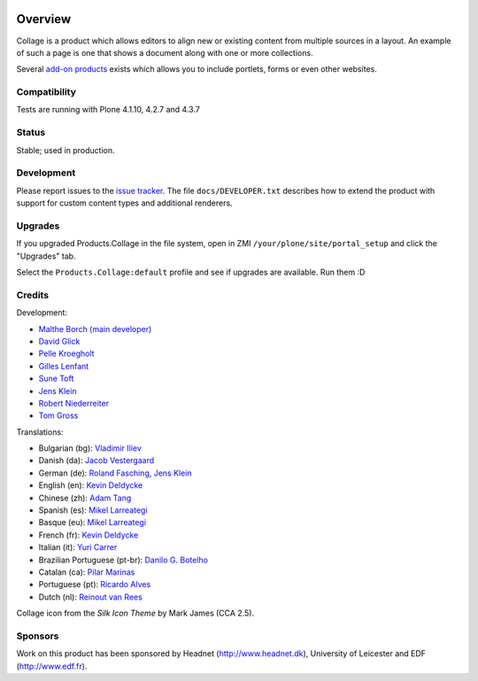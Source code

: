 .. image:: https://travis-ci.org/collective/Products.Collage.svg
    :target: https://travis-ci.org/collective/Products.Collage

.. image:: https://coveralls.io/repos/collective/Products.Collage/badge.svg?branch=master&service=github
    :target: https://coveralls.io/github/collective/Products.Collage?branch=master

Overview
========

Collage is a product which allows editors to align new or existing content from multiple sources in a layout.
An example of such a page is one that shows a document along with one or more collections.

Several `add-on products <http://pypi.python.org/pypi?%3Aaction=search&term=collective.collage&submit=search>`_ exists which allows you to include portlets, forms or even other websites.


Compatibility
-------------

Tests are running with Plone 4.1.10, 4.2.7 and 4.3.7


Status
------

Stable; used in production.


Development
-----------

Please report issues to the `issue tracker <https://github.com/collective/Products.Collage/issues>`_.
The file ``docs/DEVELOPER.txt`` describes how to extend the product with support for custom content types and additional renderers.


Upgrades
--------

If you upgraded Products.Collage in the file system, open in ZMI ``/your/plone/site/portal_setup`` and click the "Upgrades" tab.

Select the ``Products.Collage:default`` profile and see if upgrades are available.
Run them :D

Credits
-------

Development:

* `Malthe Borch (main developer) <mborch@gmail.com>`_
* `David Glick <davidglick@onenw.org>`_
* `Pelle Kroegholt <pelle@headnet.dk>`_
* `Gilles Lenfant <gilles.lenfant@gmail.com>`_
* `Sune Toft <sune@headnet.dk>`_
* `Jens Klein <jens@bluedynamics.com>`_
* `Robert Niederreiter <rnix@squarewave.at>`_
* `Tom Gross <itconsense@gmail.com>`_

Translations:

* Bulgarian (bg): `Vladimir Iliev <vladimir.iliev@gmail.com>`_
* Danish (da): `Jacob Vestergaard <jacobv@headnet.dk>`_
* German (de): `Roland Fasching <rof@sterngasse.at>`_, `Jens Klein <jens@bluedynamics.com>`_
* English (en): `Kevin Deldycke <kevin@deldycke.com>`_
* Chinese (zh): `Adam Tang <yuejun.tang@gmail.com>`_
* Spanish (es): `Mikel Larreategi <mlarreategi@codesyntax.com>`_
* Basque (eu): `Mikel Larreategi <mlarreategi@codesyntax.com>`_
* French (fr): `Kevin Deldycke <kevin@deldycke.com>`_
* Italian (it): `Yuri Carrer <yurj@alfa.it>`_
* Brazilian Portuguese (pt-br): `Danilo G. Botelho <danilogbotelho@yahoo.com>`_
* Catalan (ca): `Pilar Marinas <pilar.marinas@upcnet.es>`_
* Portuguese (pt): `Ricardo Alves <rsa@eurotux.com>`_
* Dutch (nl): `Reinout van Rees <reinout@vanrees.org>`_

Collage icon from the *Silk Icon Theme* by Mark James (CCA 2.5).

Sponsors
--------

Work on this product has been sponsored by Headnet
(http://www.headnet.dk), University of Leicester and EDF
(http://www.edf.fr).
